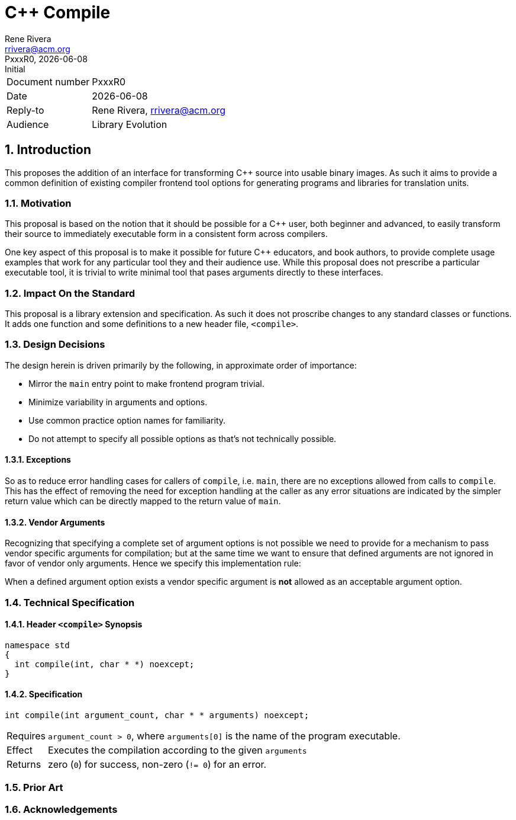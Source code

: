 = C++ Compile
:copyright: Copyright 2017 Rene Rivera
:author: Rene Rivera
:email: rrivera@acm.org
:revnumber: PxxxR0
:revdate: {docdate}
:revremark: Initial
:version-label!: 
:reproducible:
:nofooter:
:sectnums:
:source-highlighter: highlightjs
:source-language: c++

[horizontal]
Document number:: {revnumber}
Date:: {revdate}
Reply-to:: {author}, {email}
Audience:: Library Evolution

== Introduction

This proposes the addition of an interface for transforming C++ source into
usable binary images. As such it aims to provide a common definition of
existing compiler frontend tool options for generating programs and libraries
for translation units.

=== Motivation

This proposal is based on the notion that it should be possible for a C++
user, both beginner and advanced, to easily transform their source to
immediately executable form in a consistent form across compilers.

One key aspect of this proposal is to make it possible for future C++
educators, and book authors, to provide complete usage examples that work for
any particular tool they and their audience use. While this proposal does not
prescribe a particular executable tool, it is trivial to write minimal tool
that pases arguments directly to these interfaces.

=== Impact On the Standard

This proposal is a library extension and specification. As such it does not
proscribe changes to any standard classes or functions. It adds one function
and some definitions to a new header file, `<compile>`.

=== Design Decisions

The design herein is driven primarily by the following, in approximate
order of importance:

* Mirror the `main` entry point to make frontend program trivial.
* Minimize variability in arguments and options.
* Use common practice option names for familiarity.
* Do not attempt to specify all possible options as that's not technically
possible.

==== Exceptions

So as to reduce error handling cases for callers of `compile`, i.e. `main`,
there are no exceptions allowed from calls to `compile`. This has the effect
of removing the need for exception handling at the caller as any error
situations are indicated by the simpler return value which can be directly
mapped to the return value of `main`.

==== Vendor Arguments

Recognizing that specifying a complete set of argument options is not possible
we need to provide for a mechanism to pass vendor specific arguments for
compilation; but at the same time we want to ensure that defined arguments
are not ignored in favor of vendor only arguments. Hence we specify this
implementation rule:

When a defined argument option exists a vendor specific argument is *not*
allowed as an acceptable argument option.

=== Technical Specification

==== Header `<compile>` Synopsis

----
namespace std
{
  int compile(int, char * *) noexcept;
}
----

==== Specification

----
int compile(int argument_count, char * * arguments) noexcept;
----

[horizontal]

Requires:: `argument_count > 0`, where `arguments[0]` is the name of the
program executable.

Effect:: Executes the compilation according to the given `arguments` 

Returns:: zero (`0`) for success, non-zero (`!= 0`) for an error.

=== Prior Art

=== Acknowledgements


